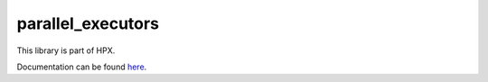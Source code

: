 
..
   Copyright (c) 2019 The STE||AR-Group

   Distributed under the Boost Software License, Version 1.0. (See accompanying
   file LICENSE_1_0.txt or copy at http://www.boost.org/LICENSE_1_0.txt)

==================
parallel_executors
==================

This library is part of HPX.

Documentation can be found `here
<https://stellar-group.github.io/hpx/docs/sphinx/latest/html/libs/parallel_executors/docs/index.html>`__.
